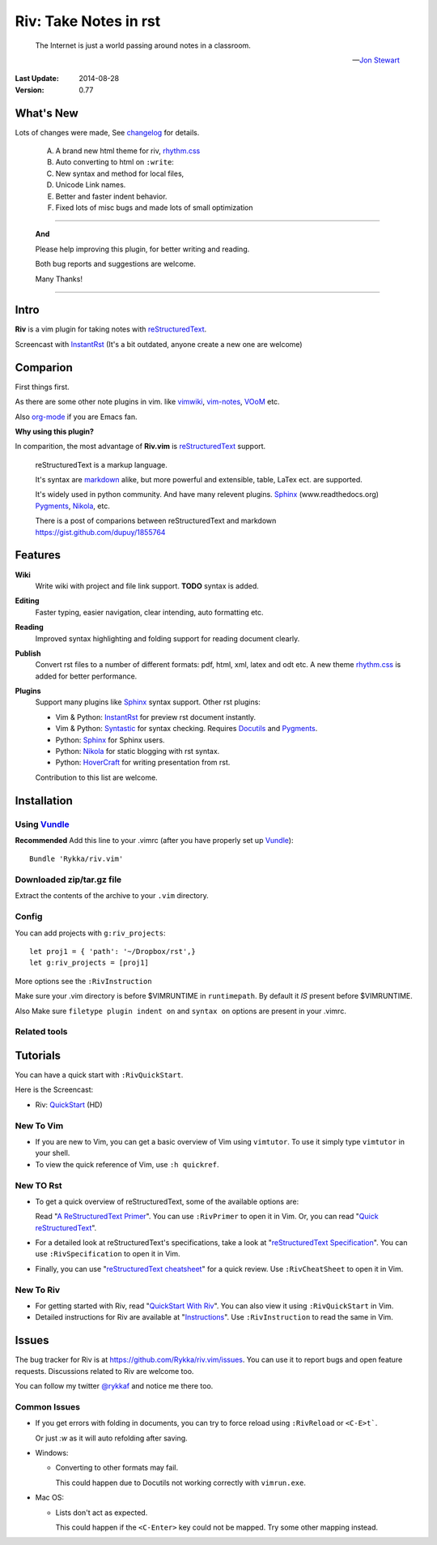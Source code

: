 #######################
Riv: Take Notes in rst
#######################

    The Internet is just a world passing around notes in a classroom.

    -- `Jon Stewart`_

:Last Update: 2014-08-28
:Version: 0.77


What's New
===========

Lots of changes were made, See changelog_ for details.

  A. A brand new html theme for riv, rhythm.css_
  B. Auto converting to html on ``:write``:
  C. New syntax and method for local files, 
  D. Unicode Link names.
  E. Better and faster indent behavior.
  F. Fixed lots of misc bugs and made lots of small optimization

----

   **And**

   Please help improving this plugin, for better writing and reading.

   Both bug reports and suggestions are welcome.

   Many Thanks!

----

Intro
=====

**Riv** is a vim plugin for taking notes with reStructuredText_.


Screencast with InstantRst_ (It's a bit outdated,  anyone create a new one are welcome)

.. image:: intro.gif

Comparion
=========

First things first.

As there are some other note plugins in vim. 
like vimwiki_, vim-notes_,  VOoM_ etc.

Also org-mode_ if you are Emacs fan.

**Why using this plugin?**

In comparition, the most advantage of **Riv.vim** is reStructuredText_ support. 

    reStructuredText is a markup language.

    It's syntax are markdown_ alike, but more powerful and extensible, table, LaTex ect. are supported.

    It's widely used in python community. And have many relevent plugins. Sphinx_ (www.readthedocs.org) Pygments_, Nikola_, etc.

    There is a post of comparions between reStructuredText and markdown https://gist.github.com/dupuy/1855764


Features
========

**Wiki**  
    Write wiki with project and file link support. **TODO** syntax is added.
**Editing**   
    Faster typing, easier navigation, clear intending, auto formatting etc.
**Reading** 
    Improved syntax highlighting and folding support for reading document clearly.
**Publish** 
    Convert rst files to a number of different formats: pdf, html, xml, latex and odt etc.
    A new theme rhythm.css_ is added for better performance. 
**Plugins**   
    Support many plugins like Sphinx_ syntax support.
    Other rst plugins:

    - Vim & Python: InstantRst_ for preview rst document instantly.
    - Vim & Python: Syntastic_ for syntax checking. Requires Docutils_ and Pygments_.
    - Python: Sphinx_ for Sphinx users.
    - Python: Nikola_ for static blogging with rst syntax.
    - Python: HoverCraft_ for writing presentation from rst.

    Contribution to this list are welcome.

Installation
============

Using Vundle_
-------------

**Recommended**
Add this line to your .vimrc (after you
have properly set up Vundle_)::
 
    Bundle 'Rykka/riv.vim'

Downloaded zip/tar.gz file
--------------------------

Extract the contents of the archive to your ``.vim`` directory.

Config
------

You can add projects with ``g:riv_projects``::

    let proj1 = { 'path': '~/Dropbox/rst',}
    let g:riv_projects = [proj1]

More options see the ``:RivInstruction``

Make sure your .vim directory is before $VIMRUNTIME in 
``runtimepath``.  By default it *IS* present before $VIMRUNTIME.

Also Make sure ``filetype plugin indent on`` and ``syntax on`` options
are present in your .vimrc.

Related tools
-------------


Tutorials
=========

You can have a quick start with ``:RivQuickStart``.

Here is the Screencast: 

* Riv: QuickStart_ (HD)


New To Vim
----------

* If you are new to Vim, you can get a basic overview of Vim using
  ``vimtutor``. To use it simply type ``vimtutor`` in your shell.
  
* To view the quick reference of Vim, use ``:h quickref``.

New TO Rst
----------

* To get a quick overview of reStructuredText, some of the available options
  are:

  Read "`A ReStructuredText Primer`_". You can use ``:RivPrimer`` to open it in
  Vim. Or, you can read "`Quick reStructuredText`_".

* For a detailed look at reStructuredText's specifications, take a look at
  "`reStructuredText Specification`_". You can use ``:RivSpecification`` to
  open it in Vim.

* Finally, you can use "`reStructuredText cheatsheet`_" for a quick review. Use
  ``:RivCheatSheet`` to open it in Vim.

New To Riv
----------

* For getting started with Riv, read "`QuickStart With Riv`_".
  You can also view it using ``:RivQuickStart`` in Vim.

* Detailed instructions for Riv are available at "`Instructions`_". Use
  ``:RivInstruction`` to read the same in Vim.

Issues
======

The bug tracker for Riv is at https://github.com/Rykka/riv.vim/issues.
You can use it to report bugs and open feature requests. Discussions related
to Riv are welcome too. 

You can follow my twitter `@rykkaf`_ and notice me there too.

Common Issues
-------------

* If you get errors with folding in documents, you can try to force reload
  using ``:RivReload`` or ``<C-E>t```.

  Or just `:w` as it will auto refolding after saving.

* Windows:
  
  - Converting to other formats may fail. 
    
    This could happen due to Docutils not working correctly with
    ``vimrun.exe``.

* Mac OS:

  - Lists don't act as expected.
  
    This could happen if the ``<C-Enter>`` key could not be mapped. Try some
    other mapping instead.



.. _Vim text editor: http://www.vim.org/
.. _reStructuredText: http://docutils.sourceforge.net/rst.html
.. _Sphinx: http://sphinx.pocoo.org/
.. _QuickStart: http://www.youtube.com/watch?v=sgSz2J1NVJ8
.. _Instructions: https://github.com/Rykka/riv.vim/blob/master/doc/riv_instruction.rst
.. _A ReStructuredText Primer: http://docutils.sourceforge.net/docs/user/rst/quickstart.html
.. _Quick reStructuredText: http://docutils.sourceforge.net/docs/user/rst/quickref.html
.. _Quickstart With Riv:
   https://github.com/Rykka/riv.vim/blob/master/doc/riv_quickstart.rst
.. _Vundle: https://www.github.com/gmarik/vundle
.. _Docutils: http://docutils.sourceforge.net/
.. _Pygments: http://pygments.org/
.. _Syntastic: https://github.com/scrooloose/syntastic
.. _riv_log: https://github.com/Rykka/riv.vim/blob/master/doc/riv_log.rst
.. _riv_todo: https://github.com/Rykka/riv.vim/blob/master/doc/riv_todo.rst
.. _reStructuredText Specification: http://docutils.sourceforge.net/docs/ref/rst/restructuredtext.html
.. _reStructuredText cheatsheet: http://docutils.sourceforge.net/docs/user/rst/cheatsheet.txt
.. _vimwiki: https://github.com/vimwiki/vimwiki 
.. _vim-notes: https://github.com/xolox/vim-notes 
.. _markdown: http://daringfireball.net/projects/markdown/
.. _org-mode: http://orgmode.org/
.. _Jon Stewart: http://en.wikipedia.org/wiki/Jon_Stewart 
.. _Nikola: https://github.com/getnikola/nikola
.. _`@rykkaf`: https://twitter.com/rykkaf
.. _InstantRst: https://github.com/Rykka/InstantRst
.. _Galaxy.vim: https://github.com/Rykka/galaxy.vim
.. _HoverCraft: https://github.com/regebro/hovercraft
.. _typo.css:  https://github.com/sofish/Typo.css 
.. _VOoM: https://github.com/vim-voom/VOoM
.. _doctest.vim: https://github.com/Rykka/doctest.vim
.. _`#71`: https://github.com/Rykka/riv.vim/issues/71
.. _`#72`: https://github.com/Rykka/riv.vim/issues/72
.. _rhythm.css: https://github.com/Rykka/rhythm.css
.. _changelog: changelog.rst
